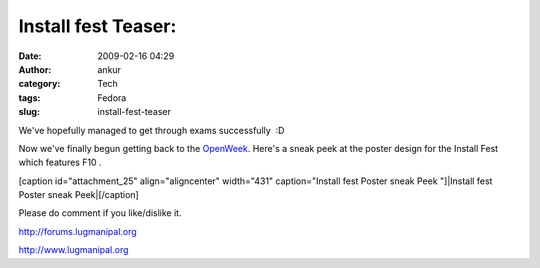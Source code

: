Install fest Teaser:
####################
:date: 2009-02-16 04:29
:author: ankur
:category: Tech
:tags: Fedora
:slug: install-fest-teaser

We've hopefully managed to get through exams successfully  :D

Now we've finally begun getting back to the `OpenWeek`_. Here's a sneak
peek at the poster design for the Install Fest which features F10 .

[caption id="attachment\_25" align="aligncenter" width="431"
caption="Install fest Poster sneak Peek "]|Install fest Poster sneak
Peek|\ [/caption]

Please do comment if you like/dislike it.

http://forums.lugmanipal.org

http://www.lugmanipal.org

.. _OpenWeek: http://wiki.lugmanipal.org/LUGM_open_week

.. |Install fest Poster sneak Peek| image:: http://dodoincfedora.files.wordpress.com/2009/02/installfest1.jpg
